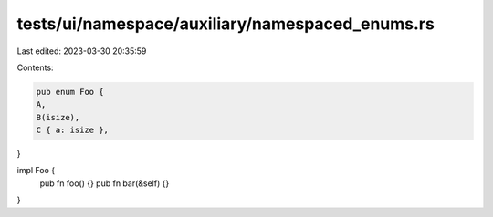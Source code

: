 tests/ui/namespace/auxiliary/namespaced_enums.rs
================================================

Last edited: 2023-03-30 20:35:59

Contents:

.. code-block:: rs

    pub enum Foo {
    A,
    B(isize),
    C { a: isize },
}

impl Foo {
    pub fn foo() {}
    pub fn bar(&self) {}
}


